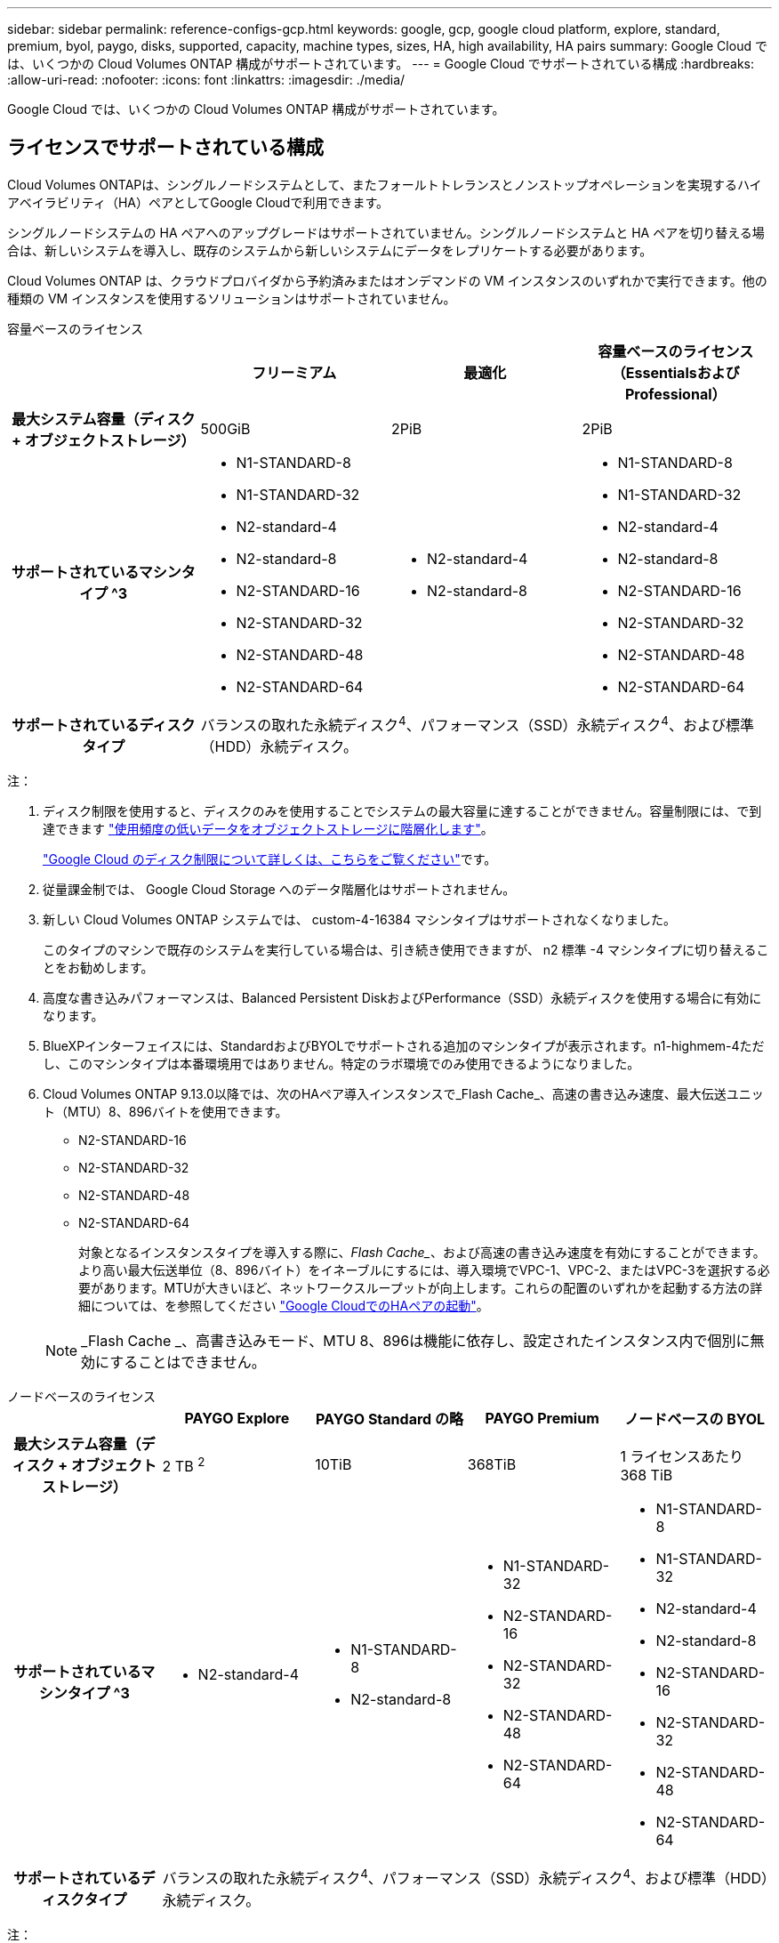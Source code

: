 ---
sidebar: sidebar 
permalink: reference-configs-gcp.html 
keywords: google, gcp, google cloud platform, explore, standard, premium, byol, paygo, disks, supported, capacity, machine types, sizes, HA, high availability, HA pairs 
summary: Google Cloud では、いくつかの Cloud Volumes ONTAP 構成がサポートされています。 
---
= Google Cloud でサポートされている構成
:hardbreaks:
:allow-uri-read: 
:nofooter: 
:icons: font
:linkattrs: 
:imagesdir: ./media/


[role="lead"]
Google Cloud では、いくつかの Cloud Volumes ONTAP 構成がサポートされています。



== ライセンスでサポートされている構成

Cloud Volumes ONTAPは、シングルノードシステムとして、またフォールトトレランスとノンストップオペレーションを実現するハイアベイラビリティ（HA）ペアとしてGoogle Cloudで利用できます。

シングルノードシステムの HA ペアへのアップグレードはサポートされていません。シングルノードシステムと HA ペアを切り替える場合は、新しいシステムを導入し、既存のシステムから新しいシステムにデータをレプリケートする必要があります。

Cloud Volumes ONTAP は、クラウドプロバイダから予約済みまたはオンデマンドの VM インスタンスのいずれかで実行できます。他の種類の VM インスタンスを使用するソリューションはサポートされていません。

[role="tabbed-block"]
====
.容量ベースのライセンス
--
[cols="h,d,d,d"]
|===
|  | フリーミアム | 最適化 | 容量ベースのライセンス（EssentialsおよびProfessional） 


| 最大システム容量（ディスク + オブジェクトストレージ） | 500GiB | 2PiB | 2PiB 


| サポートされているマシンタイプ ^3  a| 
* N1-STANDARD-8
* N1-STANDARD-32
* N2-standard-4
* N2-standard-8
* N2-STANDARD-16
* N2-STANDARD-32
* N2-STANDARD-48
* N2-STANDARD-64

 a| 
* N2-standard-4
* N2-standard-8

 a| 
* N1-STANDARD-8
* N1-STANDARD-32
* N2-standard-4
* N2-standard-8
* N2-STANDARD-16
* N2-STANDARD-32
* N2-STANDARD-48
* N2-STANDARD-64




| サポートされているディスクタイプ 3+| バランスの取れた永続ディスク^4^、パフォーマンス（SSD）永続ディスク^4^、および標準（HDD）永続ディスク。 
|===
注：

. ディスク制限を使用すると、ディスクのみを使用することでシステムの最大容量に達することができません。容量制限には、で到達できます https://docs.netapp.com/us-en/bluexp-cloud-volumes-ontap/concept-data-tiering.html["使用頻度の低いデータをオブジェクトストレージに階層化します"^]。
+
link:reference-limits-gcp.html["Google Cloud のディスク制限について詳しくは、こちらをご覧ください"]です。

. 従量課金制では、 Google Cloud Storage へのデータ階層化はサポートされません。
. 新しい Cloud Volumes ONTAP システムでは、 custom-4-16384 マシンタイプはサポートされなくなりました。
+
このタイプのマシンで既存のシステムを実行している場合は、引き続き使用できますが、 n2 標準 -4 マシンタイプに切り替えることをお勧めします。

. 高度な書き込みパフォーマンスは、Balanced Persistent DiskおよびPerformance（SSD）永続ディスクを使用する場合に有効になります。
. BlueXPインターフェイスには、StandardおよびBYOLでサポートされる追加のマシンタイプが表示されます。n1-highmem-4ただし、このマシンタイプは本番環境用ではありません。特定のラボ環境でのみ使用できるようになりました。
. Cloud Volumes ONTAP 9.13.0以降では、次のHAペア導入インスタンスで_Flash Cache_、高速の書き込み速度、最大伝送ユニット（MTU）8、896バイトを使用できます。
+
** N2-STANDARD-16
** N2-STANDARD-32
** N2-STANDARD-48
** N2-STANDARD-64
+
対象となるインスタンスタイプを導入する際に、_Flash Cache__、および高速の書き込み速度を有効にすることができます。より高い最大伝送単位（8、896バイト）をイネーブルにするには、導入環境でVPC-1、VPC-2、またはVPC-3を選択する必要があります。MTUが大きいほど、ネットワークスループットが向上します。これらの配置のいずれかを起動する方法の詳細については、を参照してください https://docs.netapp.com/us-en/bluexp-cloud-volumes-ontap/task-deploying-gcp.html#launching-an-ha-pair-in-google-cloud["Google CloudでのHAペアの起動"]。

+

NOTE: _Flash Cache _、高書き込みモード、MTU 8、896は機能に依存し、設定されたインスタンス内で個別に無効にすることはできません。





--
.ノードベースのライセンス
--
[cols="h,d,d,d,d"]
|===
|  | PAYGO Explore | PAYGO Standard の略 | PAYGO Premium | ノードベースの BYOL 


| 最大システム容量（ディスク + オブジェクトストレージ） | 2 TB ^2^ | 10TiB | 368TiB | 1 ライセンスあたり 368 TiB 


| サポートされているマシンタイプ ^3  a| 
* N2-standard-4

 a| 
* N1-STANDARD-8
* N2-standard-8

 a| 
* N1-STANDARD-32
* N2-STANDARD-16
* N2-STANDARD-32
* N2-STANDARD-48
* N2-STANDARD-64

 a| 
* N1-STANDARD-8
* N1-STANDARD-32
* N2-standard-4
* N2-standard-8
* N2-STANDARD-16
* N2-STANDARD-32
* N2-STANDARD-48
* N2-STANDARD-64




| サポートされているディスクタイプ 4+| バランスの取れた永続ディスク^4^、パフォーマンス（SSD）永続ディスク^4^、および標準（HDD）永続ディスク。 
|===
注：

. ディスク制限を使用すると、ディスクのみを使用することでシステムの最大容量に達することができません。容量制限には、で到達できます https://docs.netapp.com/us-en/bluexp-cloud-volumes-ontap/concept-data-tiering.html["使用頻度の低いデータをオブジェクトストレージに階層化します"^]。
+
link:reference-limits-gcp.html["Google Cloud のディスク制限について詳しくは、こちらをご覧ください"]です。

. 従量課金制では、 Google Cloud Storage へのデータ階層化はサポートされません。
. 新しい Cloud Volumes ONTAP システムでは、 custom-4-16384 マシンタイプはサポートされなくなりました。
+
このタイプのマシンで既存のシステムを実行している場合は、引き続き使用できますが、 n2 標準 -4 マシンタイプに切り替えることをお勧めします。

. 高度な書き込みパフォーマンスは、Balanced Persistent DiskおよびPerformance（SSD）永続ディスクを使用する場合に有効になります。
. BlueXPインターフェイスには、StandardおよびBYOLでサポートされる追加のマシンタイプが表示されます。n1-highmem-4ただし、このマシンタイプは本番環境用ではありません。特定のラボ環境でのみ使用できるようになりました。
. Cloud Volumes ONTAP ソフトウェアバージョン9.13.0以降では、次のHAペア導入インスタンスで_Flash Cache_、高速の書き込み速度、最大伝送ユニット（MTU）8、896バイトを使用できます。
+
** N2-STANDARD-16
** N2-STANDARD-32
** N2-STANDARD-48
** N2-STANDARD-64
+
対象となるインスタンスタイプを導入する際に、_Flash Cache__、および高速の書き込み速度を有効にすることができます。より高い最大伝送単位（8、896バイト）をイネーブルにするには、導入環境でVPC-1、VPC-2、またはVPC-3を選択する必要があります。MTUが大きいほど、ネットワークスループットが向上します。これらの配置のいずれかを起動する方法の詳細については、を参照してください https://docs.netapp.com/us-en/bluexp-cloud-volumes-ontap/task-deploying-gcp.html#launching-an-ha-pair-in-google-cloud["Google CloudでのHAペアの起動"]。

+

NOTE: _Flash Cache _、高書き込みモード、MTU 8、896は機能に依存し、設定されたインスタンス内で個別に無効にすることはできません。





--
====


== サポートされるディスクサイズ

Google Cloud では、アグリゲートに同じタイプとサイズのディスクを 6 本まで含めることができます。次のディスクサイズがサポートされています。

* 100GB
* 500GB
* 1TB
* 2TB
* 4TB
* 8TB
* 16TB
* 64TB




== サポートされている地域

Google Cloudリージョンのサポートについては、を参照してください https://cloud.netapp.com/cloud-volumes-global-regions["Cloud Volume グローバルリージョン"^]。
